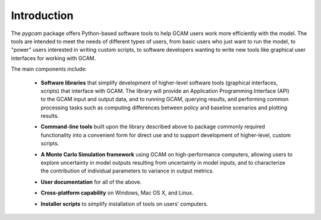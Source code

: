 Introduction
============

The `pygcam` package offers Python-based software tools to help GCAM users work more efficiently with the
model. The tools are intended to meet the needs of different types of users, from basic users who just
want to run the model, to "power" users interested in writing custom scripts, to software developers
wanting to write new tools like graphical user interfaces for working with GCAM.

The main components include:

  * **Software libraries** that simplify development of higher-level software tools (graphical interfaces, scripts)
    that interface with GCAM. The library will provide an Application Programming Interface (API) to the GCAM input
    and output data, and to running GCAM, querying results, and performing common processing tasks such as computing
    differences between policy and baseline scenarios and plotting results.

  ..

  * **Command-line tools** built upon the library described above to package commonly required functionality into a convenient
    form for direct use and to support development of higher-level, custom scripts.

  ..

  * **A Monte Carlo Simulation framework** using GCAM on high-performance computers, allowing users to explore
    uncertainty in model outputs resulting from uncertainty in model inputs, and to characterize the contribution of
    individual parameters to variance in output metrics.

  .. * (Eventually) **Graphical User Interfaces** that simplify use of the libraries and tools as well
     as providing unique capabilities such as graphical exploration and comparison of sets of model
     results.

  * **User documentation** for all of the above.

  ..

  * **Cross-platform capability** on Windows, Mac OS X, and Linux.

  ..

  * **Installer scripts** to simplify installation of tools on users’ computers.
